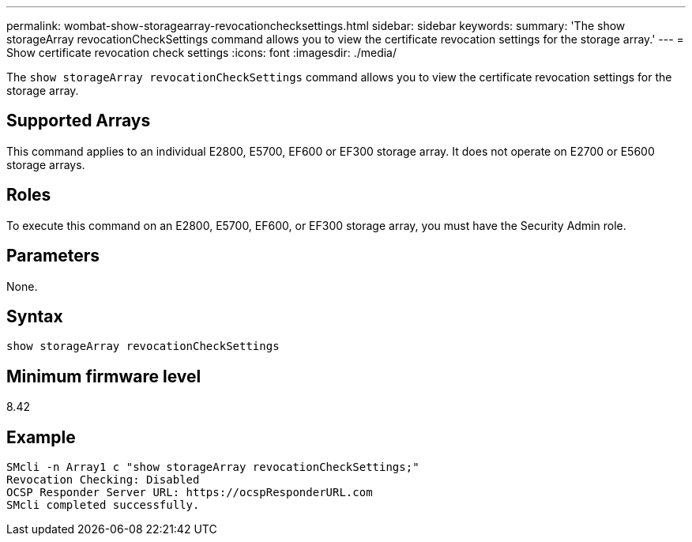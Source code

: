 ---
permalink: wombat-show-storagearray-revocationchecksettings.html
sidebar: sidebar
keywords: 
summary: 'The show storageArray revocationCheckSettings command allows you to view the certificate revocation settings for the storage array.'
---
= Show certificate revocation check settings
:icons: font
:imagesdir: ./media/

[.lead]
The `show storageArray revocationCheckSettings` command allows you to view the certificate revocation settings for the storage array.

== Supported Arrays

This command applies to an individual E2800, E5700, EF600 or EF300 storage array. It does not operate on E2700 or E5600 storage arrays.

== Roles

To execute this command on an E2800, E5700, EF600, or EF300 storage array, you must have the Security Admin role.

== Parameters

None.

== Syntax

----
show storageArray revocationCheckSettings
----

== Minimum firmware level

8.42

== Example

----
SMcli -n Array1 c "show storageArray revocationCheckSettings;"
Revocation Checking: Disabled
OCSP Responder Server URL: https://ocspResponderURL.com
SMcli completed successfully.
----
